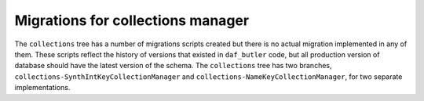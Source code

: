 ##################################
Migrations for collections manager
##################################

The ``collections`` tree has a number of migrations scripts created but there is no actual migration implemented in any of them.
These scripts reflect the history of versions that existed in ``daf_butler`` code, but all production version of database should have the latest version of the schema.
The ``collections`` tree has two branches, ``collections-SynthIntKeyCollectionManager`` and ``collections-NameKeyCollectionManager``, for two separate implementations.
